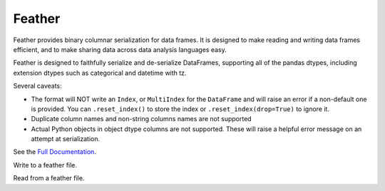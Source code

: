 .. _io.feather:

=======
Feather
=======

Feather provides binary columnar serialization for data frames. It is designed to make reading and writing data
frames efficient, and to make sharing data across data analysis languages easy.

Feather is designed to faithfully serialize and de-serialize DataFrames, supporting all of the pandas
dtypes, including extension dtypes such as categorical and datetime with tz.

Several caveats:

* The format will NOT write an ``Index``, or ``MultiIndex`` for the
  ``DataFrame`` and will raise an error if a non-default one is provided. You
  can ``.reset_index()`` to store the index or ``.reset_index(drop=True)`` to
  ignore it.
* Duplicate column names and non-string columns names are not supported
* Actual Python objects in object dtype columns are not supported. These will
  raise a helpful error message on an attempt at serialization.

See the `Full Documentation <https://github.com/wesm/feather>`__.

.. ipython:: python

   import pytz

   df = pd.DataFrame(
       {
           "a": list("abc"),
           "b": list(range(1, 4)),
           "c": np.arange(3, 6).astype("u1"),
           "d": np.arange(4.0, 7.0, dtype="float64"),
           "e": [True, False, True],
           "f": pd.Categorical(list("abc")),
           "g": pd.date_range("20130101", periods=3),
           "h": pd.date_range("20130101", periods=3, tz=pytz.timezone("US/Eastern")),
           "i": pd.date_range("20130101", periods=3, freq="ns"),
       }
   )

   df
   df.dtypes

Write to a feather file.

.. ipython:: python
   :okwarning:

   df.to_feather("example.feather")

Read from a feather file.

.. ipython:: python
   :okwarning:

   result = pd.read_feather("example.feather")
   result

   # we preserve dtypes
   result.dtypes

.. ipython:: python
   :suppress:

   os.remove("example.feather")

